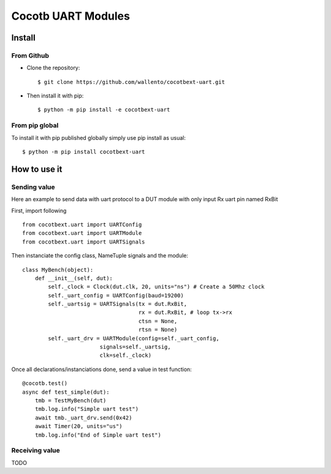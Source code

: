 Cocotb UART Modules
===================

Install
-------

From Github
^^^^^^^^^^^

* Clone the repository::

    $ git clone https://github.com/wallento/cocotbext-uart.git

* Then install it with pip::

    $ python -m pip install -e cocotbext-uart

From pip global
^^^^^^^^^^^^^^^

To install it with pip published globally simply use pip install as usual::

    $ python -m pip install cocotbext-uart

How to use it
-------------

Sending value
^^^^^^^^^^^^^

Here an example to send data with uart protocol to a DUT module with only input
Rx uart pin named RxBit

First, import following ::

    from cocotbext.uart import UARTConfig
    from cocotbext.uart import UARTModule
    from cocotbext.uart import UARTSignals

Then instanciate the config class, NameTuple signals and the module::

    class MyBench(object):
        def __init__(self, dut):
            self._clock = Clock(dut.clk, 20, units="ns") # Create a 50Mhz clock
            self._uart_config = UARTConfig(baud=19200)
            self._uartsig = UARTSignals(tx = dut.RxBit,
                                        rx = dut.RxBit, # loop tx->rx
                                        ctsn = None,
                                        rtsn = None)
            self._uart_drv = UARTModule(config=self._uart_config,
                            signals=self._uartsig,
                            clk=self._clock)

Once all declarations/instanciations done, send a value in test function::

    @cocotb.test()
    async def test_simple(dut):
        tmb = TestMyBench(dut)
        tmb.log.info("Simple uart test")
        await tmb._uart_drv.send(0x42)
        await Timer(20, units="us")
        tmb.log.info("End of Simple uart test")

Receiving value
^^^^^^^^^^^^^^^

TODO
